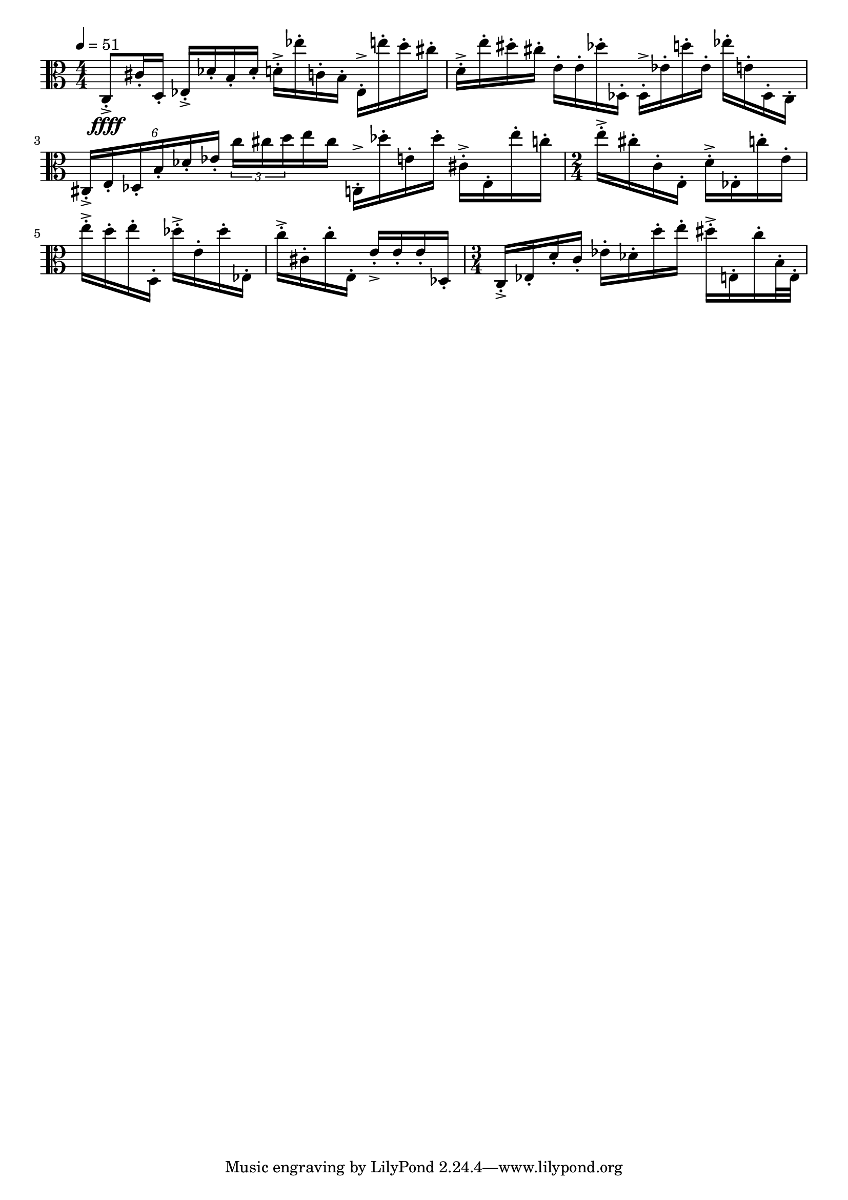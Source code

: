 \version "2.18.2"

\score{
  \new Staff \with{}
  {
    
    \clef alto
    \numericTimeSignature
    \tempo 4 = 51
    \time 4/4
    
%     c  -  c''''

    c8-.->\ffff   cis'16-. d16-.
    
    ees16-.-> des'-. b-. des'-.
    d'16-.-> ees''16-. c'16-. b16-.
    
    ees16-.-> e''-. d''-. cis''-.
    d'16-.-> e''16-. dis''16-. cis''16-.
    
    e'16-. e'16-. des''16-. des16-.
    
    des16-.-> ees'16-. d''16-. ees'16-.
    
    ees''16-. e'16-. des16-. c16-.
        
    \tuplet 6/4 { cis-.-> e-. des-. b-. des'-. ees'-. }
    \tuplet 3/2 8 { c'' cis'' d'' }    e''16 cis''16
    
    c16-.-> des''-. e'-. des'' -.
    cis'16-.-> e16-. e''16-. c''16-.
    
    \time 2/4
    e''16-.-> cis''16-. c'16-. e16-.
    d'16-.-> ees16-. c''16-. e'16-.
    
    e''16-.-> d''16-. e''16-. d16-.
    des''-.-> e'-. des''-. ees-.
    c''-.-> cis'-. c''-. e-.
    e'-.-> e'-. e'-. des-.
    
    \time 3/4
    c-.-> ees-. d'-. c'-.    ees'-. des'-. d''-. e''-.
    dis''-.-> e-.  c''-. b32-. e32-.
    
    %     c    g   d'   a'

  }
  
  \layout{ 
    indent = 0
  }
  
  \midi{}
  
}